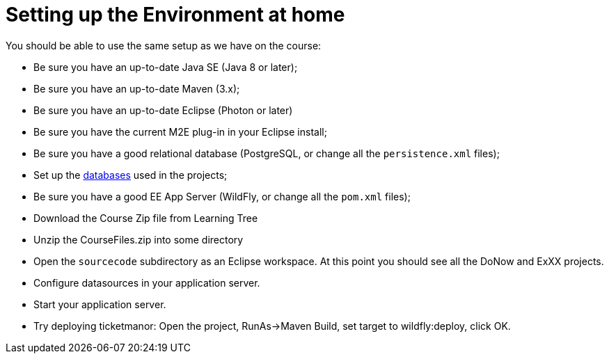 = Setting up the Environment at home

You should be able to use the same setup as we have on the course:

* Be sure you have an up-to-date Java SE (Java 8 or later);
* Be sure you have an up-to-date Maven (3.x);
* Be sure you have an up-to-date Eclipse (Photon or later)
* Be sure you have the current M2E plug-in in your Eclipse install;
* Be sure you have a good relational database (PostgreSQL, or change all the `persistence.xml` files);
* Set up the link:databases.html[databases] used in the projects;
* Be sure you have a good EE App Server (WildFly, or change all the `pom.xml` files);
* Download the Course Zip file from Learning Tree
* Unzip the CourseFiles.zip into some directory
* Open the `sourcecode` subdirectory as an Eclipse workspace.
At this point you should see all the DoNow and ExXX projects.
* Configure datasources in your application server.
* Start your application server.
* Try deploying ticketmanor: Open the project, RunAs->Maven Build, set target to wildfly:deploy, click OK.

